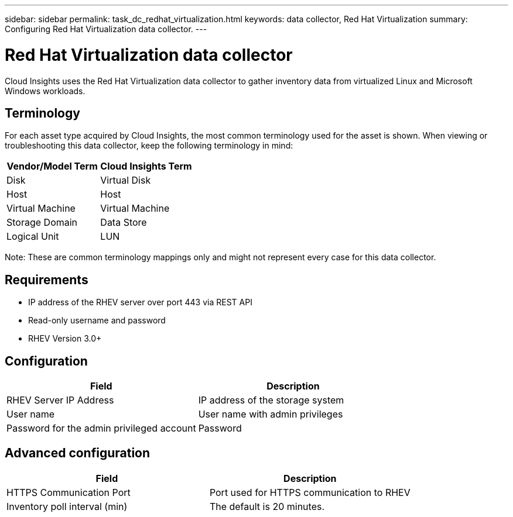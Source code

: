 ---
sidebar: sidebar
permalink: task_dc_redhat_virtualization.html
keywords: data collector, Red Hat Virtualization
summary: Configuring Red Hat Virtualization data collector.
---

= Red Hat Virtualization data collector

:toc: macro
:hardbreaks:
:toclevels: 2
:nofooter:
:icons: font
:linkattrs:
:imagesdir: ./media/

[.lead] 

Cloud Insights uses the Red Hat Virtualization data collector to gather inventory data from virtualized Linux and Microsoft Windows workloads.   

== Terminology

For each asset type acquired by Cloud Insights, the most common terminology used for the asset is shown. When viewing or troubleshooting this data collector, keep the following terminology in mind:

[cols=2*, options="header", cols"50,50"]
|===
|Vendor/Model Term | Cloud Insights Term
|Disk|Virtual Disk
|Host|Host
|Virtual Machine|Virtual Machine
|Storage Domain|Data Store
|Logical Unit|LUN
|===
 
Note: These are common terminology mappings only and might not represent every case for this data collector.

== Requirements

* IP address of the RHEV server over port 443 via REST API 
* Read-only username and password 
* RHEV Version 3.0+  

== Configuration

[cols=2*, options="header", cols"50,50"]
|===
|Field | Description
|RHEV Server IP Address|IP address of the storage system 
|User name |User name with admin privileges 
|Password for the admin privileged account|Password
|===

== Advanced configuration 

[cols=2*, options="header", cols"50,50"]
|===
|Field | Description
|HTTPS Communication Port|Port used for HTTPS communication to RHEV
|Inventory poll interval (min)|The default is 20 minutes.
//|Connection Timeout (sec)|The default is 60. 
|===

////           
== Troubleshooting

Additional information on this Data Collector may be found from the link:concept_requesting_support.html[Support] page or in the link:https://docs.netapp.com/us-en/cloudinsights/CloudInsightsDataCollectorSupportMatrix.pdf[Data Collector Support Matrix].
////
